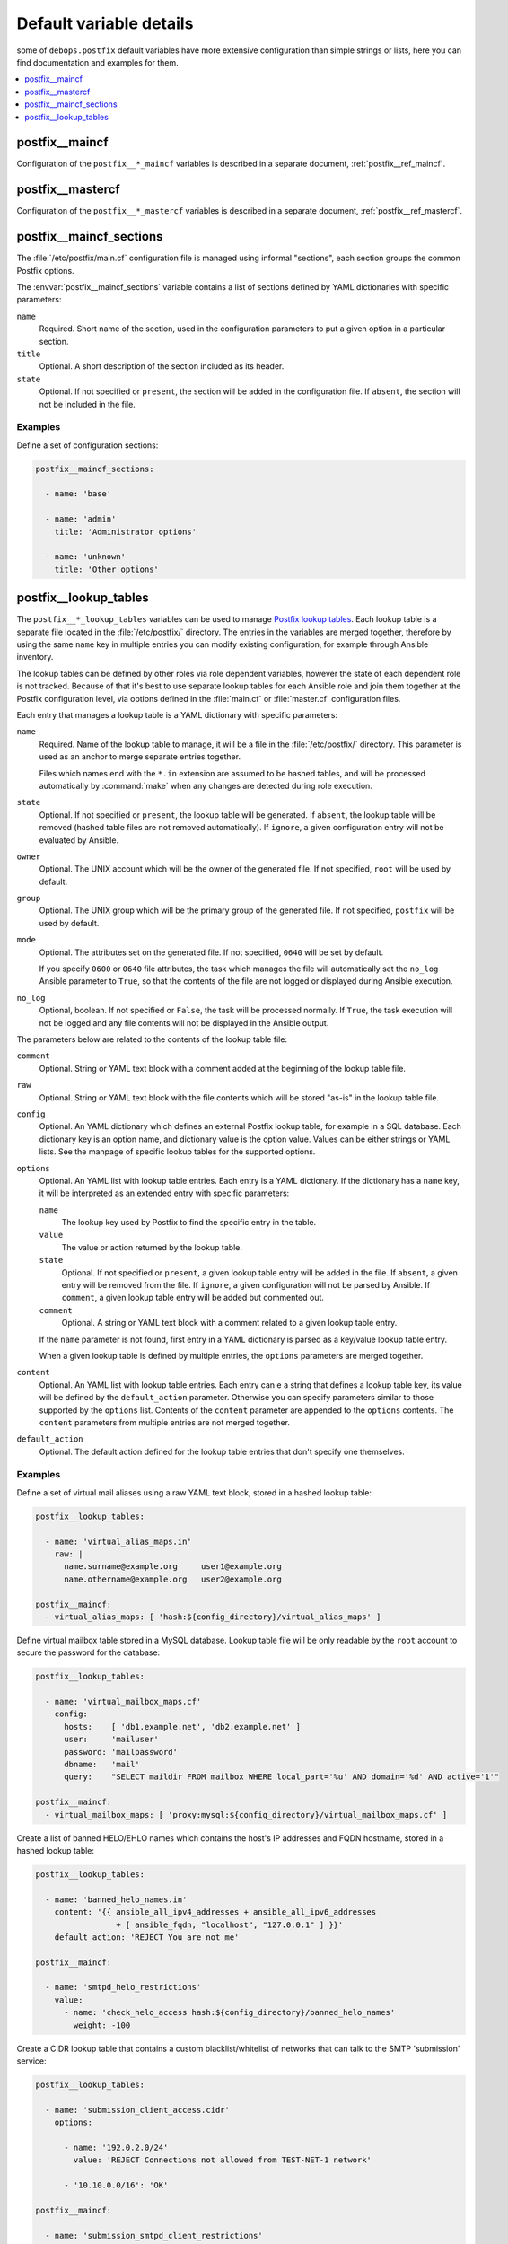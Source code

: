 .. _postfix__ref_defaults_detailed:

Default variable details
========================

some of ``debops.postfix`` default variables have more extensive configuration
than simple strings or lists, here you can find documentation and examples for
them.

.. contents::
   :local:
   :depth: 1


postfix__maincf
---------------

Configuration of the ``postfix__*_maincf`` variables is described in a separate
document, :ref:`postfix__ref_maincf`.


postfix__mastercf
-----------------

Configuration of the ``postfix__*_mastercf`` variables is described in
a separate document, :ref:`postfix__ref_mastercf`.


.. _postfix__ref_maincf_sections:

postfix__maincf_sections
------------------------

The :file:`/etc/postfix/main.cf` configuration file is managed using informal
"sections", each section groups the common Postfix options.

The :envvar:`postfix__maincf_sections` variable contains a list of sections defined
by YAML dictionaries with specific parameters:

``name``
  Required. Short name of the section, used in the configuration
  parameters to put a given option in a particular section.

``title``
  Optional. A short description of the section included as its header.

``state``
  Optional. If not specified or ``present``, the section will be added in the
  configuration file. If ``absent``, the section will not be included in the
  file.

Examples
~~~~~~~~

Define a set of configuration sections:

.. code-block:: yaml

   postfix__maincf_sections:

     - name: 'base'

     - name: 'admin'
       title: 'Administrator options'

     - name: 'unknown'
       title: 'Other options'


.. _postfix__ref_lookup_tables:

postfix__lookup_tables
----------------------

The ``postfix__*_lookup_tables`` variables can be used to manage
`Postfix lookup tables <http://www.postfix.org/DATABASE_README.html>`_.
Each lookup table is a separate file located in the :file:`/etc/postfix/`
directory. The entries in the variables are merged together, therefore by using
the same ``name`` key in multiple entries you can modify existing
configuration, for example through Ansible inventory.

The lookup tables can be defined by other roles via role dependent variables,
however the state of each dependent role is not tracked. Because of that it's
best to use separate lookup tables for each Ansible role and join them together
at the Postfix configuration level, via options defined in the :file:`main.cf`
or :file:`master.cf` configuration files.

Each entry that manages a lookup table is a YAML dictionary with specific
parameters:

``name``
  Required. Name of the lookup table to manage, it will be a file in the
  :file:`/etc/postfix/` directory. This parameter is used as an anchor to merge
  separate entries together.

  Files which names end with the ``*.in`` extension are assumed to be hashed
  tables, and will be processed automatically by :command:`make` when any
  changes are detected during role execution.

``state``
  Optional. If not specified or ``present``, the lookup table will be
  generated. If ``absent``, the lookup table will be removed (hashed table
  files are not removed automatically). If ``ignore``, a given configuration
  entry will not be evaluated by Ansible.

``owner``
  Optional. The UNIX account which will be the owner of the generated file. If
  not specified, ``root`` will be used by default.

``group``
  Optional. The UNIX group which will be the primary group of the generated
  file. If not specified, ``postfix`` will be used by default.

``mode``
  Optional. The attributes set on the generated file. If not specified,
  ``0640`` will be set by default.

  If you specify ``0600`` or ``0640`` file attributes, the task which manages
  the file will automatically set the ``no_log`` Ansible parameter to ``True``,
  so that the contents of the file are not logged or displayed during Ansible
  execution.

``no_log``
  Optional, boolean. If not specified or ``False``, the task will be processed
  normally. If ``True``, the task execution will not be logged and any file
  contents will not be displayed in the Ansible output.

The parameters below are related to the contents of the lookup table file:

``comment``
  Optional. String or YAML text block with a comment added at the beginning of
  the lookup table file.

``raw``
  Optional. String or YAML text block with the file contents which will be
  stored "as-is" in the lookup table file.

``config``
  Optional. An YAML dictionary which defines an external Postfix lookup table,
  for example in a SQL database. Each dictionary key is an option name, and
  dictionary value is the option value. Values can be either strings or YAML
  lists. See the manpage of specific lookup tables for the supported options.

``options``
  Optional. An YAML list with lookup table entries. Each entry is a YAML
  dictionary. If the dictionary has a ``name`` key, it will be interpreted as
  an extended entry with specific parameters:

  ``name``
    The lookup key used by Postfix to find the specific entry in the table.

  ``value``
    The value or action returned by the lookup table.

  ``state``
    Optional. If not specified or ``present``, a given lookup table entry will
    be added in the file. If ``absent``, a given entry will be removed from the
    file. If ``ignore``, a given configuration will not be parsed by Ansible.
    If ``comment``, a given lookup table entry will be added but commented out.

  ``comment``
    Optional. A string or YAML text block with a comment related to a given
    lookup table entry.

  If the ``name`` parameter is not found, first entry in a YAML dictionary is
  parsed as a key/value lookup table entry.

  When a given lookup table is defined by multiple entries, the ``options``
  parameters are merged together.

``content``
  Optional. An YAML list with lookup table entries. Each entry can e a string
  that defines a lookup table key, its value will be defined by the
  ``default_action`` parameter. Otherwise you can specify parameters similar to
  those supported by the ``options`` list. Contents of the ``content``
  parameter are appended to the ``options`` contents. The ``content``
  parameters from multiple entries are not merged together.

``default_action``
  Optional. The default action defined for the lookup table entries that don't
  specify one themselves.

Examples
~~~~~~~~

.. _postfix__ref_lookup_tables_example_alias_maps:

Define a set of virtual mail aliases using a raw YAML text block, stored in
a hashed lookup table:

.. code-block:: yaml

   postfix__lookup_tables:

     - name: 'virtual_alias_maps.in'
       raw: |
         name.surname@example.org     user1@example.org
         name.othername@example.org   user2@example.org

   postfix__maincf:
     - virtual_alias_maps: [ 'hash:${config_directory}/virtual_alias_maps' ]


.. _postfix__ref_lookup_tables_example_mailbox_maps:

Define virtual mailbox table stored in a MySQL database. Lookup table file will
be only readable by the ``root`` account to secure the password for the
database:

.. code-block:: yaml

   postfix__lookup_tables:

     - name: 'virtual_mailbox_maps.cf'
       config:
         hosts:    [ 'db1.example.net', 'db2.example.net' ]
         user:     'mailuser'
         password: 'mailpassword'
         dbname:   'mail'
         query:    "SELECT maildir FROM mailbox WHERE local_part='%u' AND domain='%d' AND active='1'"

   postfix__maincf:
     - virtual_mailbox_maps: [ 'proxy:mysql:${config_directory}/virtual_mailbox_maps.cf' ]


.. _postfix__ref_lookup_tables_example_banned_helo:

Create a list of banned HELO/EHLO names which contains the host's IP addresses
and FQDN hostname, stored in a hashed lookup table:

.. code-block:: yaml

   postfix__lookup_tables:

     - name: 'banned_helo_names.in'
       content: '{{ ansible_all_ipv4_addresses + ansible_all_ipv6_addresses
                    + [ ansible_fqdn, "localhost", "127.0.0.1" ] }}'
       default_action: 'REJECT You are not me'

   postfix__maincf:

     - name: 'smtpd_helo_restrictions'
       value:
         - name: 'check_helo_access hash:${config_directory}/banned_helo_names'
           weight: -100


.. _postfix__ref_lookup_tables_example_client_access:

Create a CIDR lookup table that contains a custom blacklist/whitelist of
networks that can talk to the SMTP 'submission' service:

.. code-block:: yaml

   postfix__lookup_tables:

     - name: 'submission_client_access.cidr'
       options:

         - name: '192.0.2.0/24'
           value: 'REJECT Connections not allowed from TEST-NET-1 network'

         - '10.10.0.0/16': 'OK'

   postfix__maincf:

     - name: 'submission_smtpd_client_restrictions'
       value:
         - 'check_client_access cidr:${config_directory}/submission_client_access.cidr'
         - 'reject'

   postfix__mastercf:

     - name: 'submission'
       options:
         - name: 'smtpd_client_restrictions'
           value: '${submission_smtpd_client_restrictions}'

